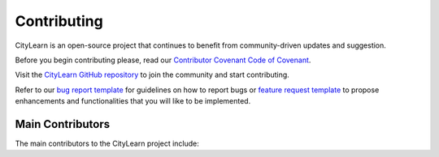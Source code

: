 ============
Contributing
============

CityLearn is an open-source project that continues to benefit from community-driven updates and suggestion.

Before you begin contributing please, read our `Contributor Covenant Code of Covenant <https://github.com/intelligent-environments-lab/CityLearn/blob/master/CODE_OF_CONDUCT.md>`_.

Visit the `CityLearn GitHub repository <https://github.com/intelligent-environments-lab/CityLearn>`_ to join the community and start contributing.

Refer to our `bug report template <https://github.com/intelligent-environments-lab/CityLearn/blob/master/.github/ISSUE_TEMPLATE/bug_report.md>`_ for guidelines on how to report bugs or `feature request template <https://github.com/intelligent-environments-lab/CityLearn/blob/master/.github/ISSUE_TEMPLATE/feature_request.md>`_ to propose enhancements and functionalities that you will like to be implemented.

Main Contributors
*****************

The main contributors to the CityLearn project include:

.. csv-table::
   :file: ../../assets/tables/contributors.csv
   :header-rows: 1